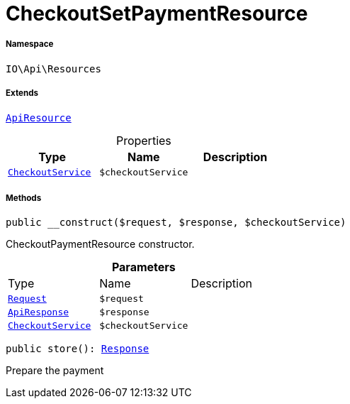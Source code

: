 :table-caption!:
:example-caption!:
:source-highlighter: prettify
:sectids!:
[[io__checkoutsetpaymentresource]]
= CheckoutSetPaymentResource





===== Namespace

`IO\Api\Resources`

===== Extends
xref:IO/Api/ApiResource.adoc#[`ApiResource`]




.Properties
|===
|Type |Name |Description

|xref:IO/Services/CheckoutService.adoc#[`CheckoutService`]
a|`$checkoutService`
|
|===


===== Methods

[source%nowrap, php, subs=+macros]
[#__construct]
----

public __construct($request, $response, $checkoutService)

----





CheckoutPaymentResource constructor.

.*Parameters*
|===
|Type |Name |Description
| xref:stable7@interface::Miscellaneous.adoc#miscellaneous_http_request[`Request`]
a|`$request`
|

|xref:IO/Api/ApiResponse.adoc#[`ApiResponse`]
a|`$response`
|

|xref:IO/Services/CheckoutService.adoc#[`CheckoutService`]
a|`$checkoutService`
|
|===


[source%nowrap, php, subs=+macros]
[#store]
----

public store(): xref:stable7@interface::Miscellaneous.adoc#miscellaneous_http_response[Response]

----





Prepare the payment

